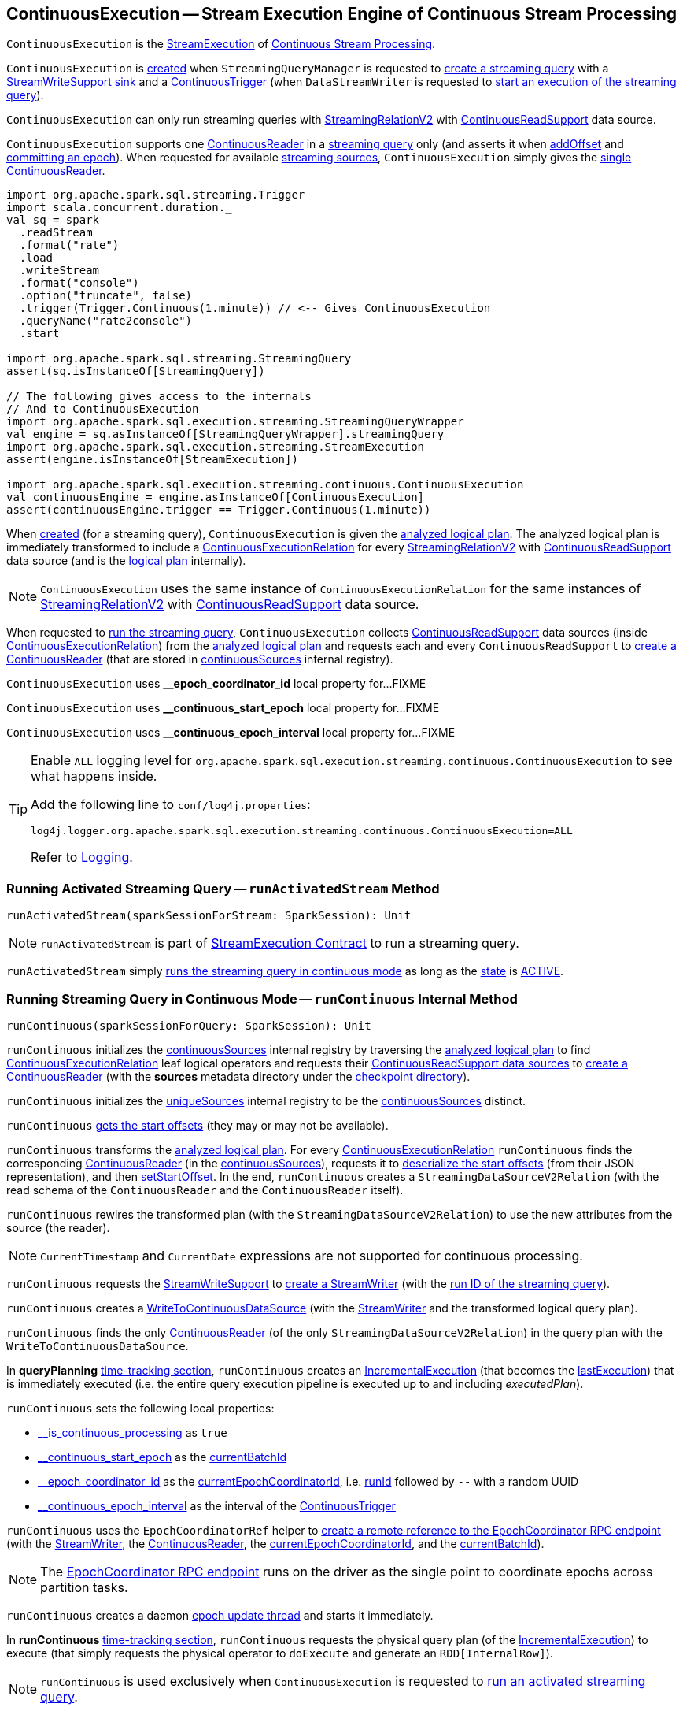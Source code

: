== [[ContinuousExecution]] ContinuousExecution -- Stream Execution Engine of Continuous Stream Processing

`ContinuousExecution` is the <<spark-sql-streaming-StreamExecution.adoc#, StreamExecution>> of <<spark-sql-streaming-continuous-stream-processing.adoc#, Continuous Stream Processing>>.

`ContinuousExecution` is <<creating-instance, created>> when `StreamingQueryManager` is requested to <<spark-sql-streaming-StreamingQueryManager.adoc#createQuery, create a streaming query>> with a <<sink, StreamWriteSupport sink>> and a <<trigger, ContinuousTrigger>> (when `DataStreamWriter` is requested to <<spark-sql-streaming-DataStreamWriter.adoc#start, start an execution of the streaming query>>).

`ContinuousExecution` can only run streaming queries with <<spark-sql-streaming-StreamingRelationV2.adoc#, StreamingRelationV2>> with <<spark-sql-streaming-ContinuousReadSupport.adoc#, ContinuousReadSupport>> data source.

[[sources]]
`ContinuousExecution` supports one <<continuousSources, ContinuousReader>> in a <<logicalPlan, streaming query>> only (and asserts it when <<addOffset, addOffset>> and <<commit, committing an epoch>>). When requested for available <<spark-sql-streaming-ProgressReporter.adoc#sources, streaming sources>>, `ContinuousExecution` simply gives the <<continuousSources, single ContinuousReader>>.

[source, scala]
----
import org.apache.spark.sql.streaming.Trigger
import scala.concurrent.duration._
val sq = spark
  .readStream
  .format("rate")
  .load
  .writeStream
  .format("console")
  .option("truncate", false)
  .trigger(Trigger.Continuous(1.minute)) // <-- Gives ContinuousExecution
  .queryName("rate2console")
  .start

import org.apache.spark.sql.streaming.StreamingQuery
assert(sq.isInstanceOf[StreamingQuery])

// The following gives access to the internals
// And to ContinuousExecution
import org.apache.spark.sql.execution.streaming.StreamingQueryWrapper
val engine = sq.asInstanceOf[StreamingQueryWrapper].streamingQuery
import org.apache.spark.sql.execution.streaming.StreamExecution
assert(engine.isInstanceOf[StreamExecution])

import org.apache.spark.sql.execution.streaming.continuous.ContinuousExecution
val continuousEngine = engine.asInstanceOf[ContinuousExecution]
assert(continuousEngine.trigger == Trigger.Continuous(1.minute))
----

When <<creating-instance, created>> (for a streaming query), `ContinuousExecution` is given the <<analyzedPlan, analyzed logical plan>>. The analyzed logical plan is immediately transformed to include a <<spark-sql-streaming-ContinuousExecutionRelation.adoc#, ContinuousExecutionRelation>> for every <<spark-sql-streaming-StreamingRelationV2.adoc#, StreamingRelationV2>> with <<spark-sql-streaming-ContinuousReadSupport.adoc#, ContinuousReadSupport>> data source (and is the <<logicalPlan, logical plan>> internally).

NOTE: `ContinuousExecution` uses the same instance of `ContinuousExecutionRelation` for the same instances of <<spark-sql-streaming-StreamingRelationV2.adoc#, StreamingRelationV2>> with <<spark-sql-streaming-ContinuousReadSupport.adoc#, ContinuousReadSupport>> data source.

When requested to <<runContinuous, run the streaming query>>, `ContinuousExecution` collects <<spark-sql-streaming-ContinuousReadSupport.adoc#, ContinuousReadSupport>> data sources (inside <<spark-sql-streaming-ContinuousExecutionRelation.adoc#, ContinuousExecutionRelation>>) from the <<logicalPlan, analyzed logical plan>> and requests each and every `ContinuousReadSupport` to <<spark-sql-streaming-ContinuousReadSupport.adoc#createContinuousReader, create a ContinuousReader>> (that are stored in <<continuousSources, continuousSources>> internal registry).

[[EPOCH_COORDINATOR_ID_KEY]]
`ContinuousExecution` uses *__epoch_coordinator_id* local property for...FIXME

[[START_EPOCH_KEY]]
`ContinuousExecution` uses *__continuous_start_epoch* local property for...FIXME

[[EPOCH_INTERVAL_KEY]]
`ContinuousExecution` uses *__continuous_epoch_interval* local property for...FIXME

[[logging]]
[TIP]
====
Enable `ALL` logging level for `org.apache.spark.sql.execution.streaming.continuous.ContinuousExecution` to see what happens inside.

Add the following line to `conf/log4j.properties`:

```
log4j.logger.org.apache.spark.sql.execution.streaming.continuous.ContinuousExecution=ALL
```

Refer to <<spark-sql-streaming-logging.adoc#, Logging>>.
====

=== [[runActivatedStream]] Running Activated Streaming Query -- `runActivatedStream` Method

[source, scala]
----
runActivatedStream(sparkSessionForStream: SparkSession): Unit
----

NOTE: `runActivatedStream` is part of <<spark-sql-streaming-StreamExecution.adoc#runActivatedStream, StreamExecution Contract>> to run a streaming query.

`runActivatedStream` simply <<runContinuous, runs the streaming query in continuous mode>> as long as the <<spark-sql-streaming-StreamExecution.adoc#state, state>> is <<spark-sql-streaming-StreamExecution.adoc#ACTIVE, ACTIVE>>.

=== [[runContinuous]] Running Streaming Query in Continuous Mode -- `runContinuous` Internal Method

[source, scala]
----
runContinuous(sparkSessionForQuery: SparkSession): Unit
----

`runContinuous` initializes the <<continuousSources, continuousSources>> internal registry by traversing the <<logicalPlan, analyzed logical plan>> to find <<spark-sql-streaming-ContinuousExecutionRelation.adoc#, ContinuousExecutionRelation>> leaf logical operators and requests their <<spark-sql-streaming-ContinuousReadSupport.adoc#, ContinuousReadSupport data sources>> to <<spark-sql-streaming-ContinuousReadSupport.adoc#createContinuousReader, create a ContinuousReader>> (with the *sources* metadata directory under the <<spark-sql-streaming-StreamExecution.adoc#resolvedCheckpointRoot, checkpoint directory>>).

`runContinuous` initializes the <<spark-sql-streaming-StreamExecution.adoc#uniqueSources, uniqueSources>> internal registry to be the <<continuousSources, continuousSources>> distinct.

`runContinuous` <<getStartOffsets, gets the start offsets>> (they may or may not be available).

`runContinuous` transforms the <<logicalPlan, analyzed logical plan>>. For every <<spark-sql-streaming-ContinuousExecutionRelation.adoc#, ContinuousExecutionRelation>> `runContinuous` finds the corresponding <<spark-sql-streaming-ContinuousReader.adoc#, ContinuousReader>> (in the <<continuousSources, continuousSources>>), requests it to <<spark-sql-streaming-ContinuousReader.adoc#deserializeOffset, deserialize the start offsets>> (from their JSON representation), and then <<spark-sql-streaming-ContinuousReader.adoc#setStartOffset, setStartOffset>>. In the end, `runContinuous` creates a `StreamingDataSourceV2Relation` (with the read schema of the `ContinuousReader` and the `ContinuousReader` itself).

`runContinuous` rewires the transformed plan (with the `StreamingDataSourceV2Relation`) to use the new attributes from the source (the reader).

NOTE: `CurrentTimestamp` and `CurrentDate` expressions are not supported for continuous processing.

`runContinuous` requests the <<sink, StreamWriteSupport>> to <<spark-sql-streaming-StreamWriteSupport.adoc#createStreamWriter, create a StreamWriter>> (with the <<spark-sql-streaming-StreamExecution.adoc#runId, run ID of the streaming query>>).

`runContinuous` creates a <<spark-sql-streaming-WriteToContinuousDataSource.adoc#, WriteToContinuousDataSource>> (with the <<spark-sql-streaming-StreamWriter.adoc#, StreamWriter>> and the transformed logical query plan).

`runContinuous` finds the only <<spark-sql-streaming-ContinuousReader.adoc#, ContinuousReader>> (of the only `StreamingDataSourceV2Relation`) in the query plan with the `WriteToContinuousDataSource`.

In *queryPlanning* <<spark-sql-streaming-ProgressReporter.adoc#reportTimeTaken, time-tracking section>>, `runContinuous` creates an <<spark-sql-streaming-IncrementalExecution.adoc#, IncrementalExecution>> (that becomes the <<spark-sql-streaming-StreamExecution.adoc#lastExecution, lastExecution>>) that is immediately executed (i.e. the entire query execution pipeline is executed up to and including _executedPlan_).

`runContinuous` sets the following local properties:

* <<spark-sql-streaming-StreamExecution.adoc#IS_CONTINUOUS_PROCESSING, __is_continuous_processing>> as `true`

* <<START_EPOCH_KEY, __continuous_start_epoch>> as the <<spark-sql-streaming-StreamExecution.adoc#currentBatchId, currentBatchId>>

* <<EPOCH_COORDINATOR_ID_KEY, __epoch_coordinator_id>> as the <<currentEpochCoordinatorId, currentEpochCoordinatorId>>, i.e. <<spark-sql-streaming-StreamExecution.adoc#runId, runId>> followed by `--` with a random UUID

* <<EPOCH_INTERVAL_KEY, __continuous_epoch_interval>> as the interval of the <<spark-sql-streaming-Trigger.adoc#ContinuousTrigger, ContinuousTrigger>>

`runContinuous` uses the `EpochCoordinatorRef` helper to <<spark-sql-streaming-EpochCoordinatorRef.adoc#create, create a remote reference to the EpochCoordinator RPC endpoint>> (with the <<spark-sql-streaming-StreamWriter.adoc#, StreamWriter>>, the <<spark-sql-streaming-ContinuousReader.adoc#, ContinuousReader>>, the <<currentEpochCoordinatorId, currentEpochCoordinatorId>>, and the <<spark-sql-streaming-StreamExecution.adoc#currentBatchId, currentBatchId>>).

NOTE: The <<spark-sql-streaming-EpochCoordinator.adoc#, EpochCoordinator RPC endpoint>> runs on the driver as the single point to coordinate epochs across partition tasks.

`runContinuous` creates a daemon <<runContinuous-epoch-update-thread, epoch update thread>> and starts it immediately.

In *runContinuous* <<spark-sql-streaming-ProgressReporter.adoc#reportTimeTaken, time-tracking section>>, `runContinuous` requests the physical query plan (of the <<spark-sql-streaming-StreamExecution.adoc#lastExecution, IncrementalExecution>>) to execute (that simply requests the physical operator to `doExecute` and generate an `RDD[InternalRow]`).

NOTE: `runContinuous` is used exclusively when `ContinuousExecution` is requested to <<runActivatedStream, run an activated streaming query>>.

==== [[runContinuous-epoch-update-thread]] Epoch Update Thread

`runContinuous` creates an *epoch update thread* that...FIXME

==== [[getStartOffsets]] Retrieving Start Offsets -- `getStartOffsets` Internal Method

[source, scala]
----
getStartOffsets(sparkSessionToRunBatches: SparkSession): OffsetSeq
----

`getStartOffsets`...FIXME

NOTE: `getStartOffsets` is used exclusively when `ContinuousExecution` is requested to <<runContinuous, run a streaming query in continuous mode>>.

=== [[commit]] Committing Epoch -- `commit` Method

[source, scala]
----
commit(epoch: Long): Unit
----

In essence, `commit` <<spark-sql-streaming-HDFSMetadataLog.adoc#add, adds>> the given epoch to <<spark-sql-streaming-StreamExecution.adoc#commitLog, commit log>> and the <<spark-sql-streaming-StreamExecution.adoc#committedOffsets, committedOffsets>>, and requests the <<continuousSources, ContinuousReader>> to <<spark-sql-streaming-ContinuousReader.adoc#commit, commit the corresponding offset>>. In the end, `commit` <<spark-sql-streaming-HDFSMetadataLog.adoc#purge, removes log entries>> from the <<spark-sql-streaming-StreamExecution.adoc#offsetLog, offset>> and <<spark-sql-streaming-StreamExecution.adoc#commitLog, commit>> logs to keep <<spark-sql-streaming-StreamExecution.adoc#minLogEntriesToMaintain, spark.sql.streaming.minBatchesToRetain>> only.

Internally, `commit` <<spark-sql-streaming-ProgressReporter.adoc#recordTriggerOffsets, recordTriggerOffsets>> (with the from and to offsets as the <<spark-sql-streaming-StreamExecution.adoc#committedOffsets, committedOffsets>> and <<spark-sql-streaming-StreamExecution.adoc#availableOffsets, availableOffsets>>, respectively).

At this point, `commit` may simply return when the <<spark-sql-streaming-StreamExecution.adoc#queryExecutionThread, stream execution thread>> is no longer alive (died).

`commit` requests the <<spark-sql-streaming-StreamExecution.adoc#commitLog, commit log>> to <<spark-sql-streaming-HDFSMetadataLog.adoc#add, store a metadata>> for the epoch.

`commit` requests the single <<continuousSources, ContinuousReader>> to <<spark-sql-streaming-ContinuousReader.adoc#deserializeOffset, deserialize the offset>> for the epoch (from the <<spark-sql-streaming-StreamExecution.adoc#offsetLog, offset write-ahead log>>).

`commit` adds the single <<continuousSources, ContinuousReader>> and the offset (for the epoch) to the <<spark-sql-streaming-StreamExecution.adoc#committedOffsets, committedOffsets>> registry.

`commit` requests the single <<continuousSources, ContinuousReader>> to <<spark-sql-streaming-ContinuousReader.adoc#commit, commit the offset>>.

`commit` requests the <<spark-sql-streaming-StreamExecution.adoc#offsetLog, offset>> and <<spark-sql-streaming-StreamExecution.adoc#commitLog, commit>> logs to <<spark-sql-streaming-HDFSMetadataLog.adoc#purge, remove log entries>> to keep <<spark-sql-streaming-StreamExecution.adoc#minLogEntriesToMaintain, spark.sql.streaming.minBatchesToRetain>> only.

`commit` then acquires the <<spark-sql-streaming-StreamExecution.adoc#awaitProgressLock, awaitProgressLock>>, wakes up all threads waiting for the <<spark-sql-streaming-StreamExecution.adoc#awaitProgressLockCondition, awaitProgressLockCondition>> and in the end releases the <<spark-sql-streaming-StreamExecution.adoc#awaitProgressLock, awaitProgressLock>>.

NOTE: `commit` supports only one continuous source (registered in the <<continuousSources, continuousSources>> internal registry).

`commit` asserts that the given epoch is available in the <<spark-sql-streaming-StreamExecution.adoc#offsetLog, offsetLog>> internal registry (i.e. the offset for the given epoch has been reported before).

NOTE: `commit` is used exclusively when `EpochCoordinator` is requested to <<spark-sql-streaming-EpochCoordinator.adoc#commitEpoch, commitEpoch>>.

=== [[addOffset]] `addOffset` Method

[source, scala]
----
addOffset(
  epoch: Long,
  reader: ContinuousReader,
  partitionOffsets: Seq[PartitionOffset]): Unit
----

In essense, `addOffset` requests the given <<spark-sql-streaming-ContinuousReader.adoc#, ContinuousReader>> to <<spark-sql-streaming-ContinuousReader.adoc#mergeOffsets, mergeOffsets>> (with the given `PartitionOffsets`) and then requests the <<spark-sql-streaming-StreamExecution.adoc#offsetLog, OffsetSeqLog>> to <<spark-sql-streaming-HDFSMetadataLog.adoc#add, register the offset with the given epoch>>.

.ContinuousExecution.addOffset
image::images/ContinuousExecution-addOffset.png[align="center"]

Internally, `addOffset` requests the given <<spark-sql-streaming-ContinuousReader.adoc#, ContinuousReader>> to <<spark-sql-streaming-ContinuousReader.adoc#mergeOffsets, mergeOffsets>> (with the given `PartitionOffsets`) and to get the current "global" offset back.

`addOffset` then requests the <<spark-sql-streaming-StreamExecution.adoc#offsetLog, OffsetSeqLog>> to <<spark-sql-streaming-HDFSMetadataLog.adoc#add, add>> the current "global" offset for the given `epoch`.

`addOffset` requests the <<spark-sql-streaming-StreamExecution.adoc#offsetLog, OffsetSeqLog>> for the <<spark-sql-streaming-HDFSMetadataLog.adoc#get, offset at the previous epoch>>.

If the offsets at the current and previous epochs are the same, `addOffset` turns the <<spark-sql-streaming-StreamExecution.adoc#noNewData, noNewData>> internal flag on.

`addOffset` then acquires the <<spark-sql-streaming-StreamExecution.adoc#awaitProgressLock, awaitProgressLock>>, wakes up all threads waiting for the <<spark-sql-streaming-StreamExecution.adoc#awaitProgressLockCondition, awaitProgressLockCondition>> and in the end releases the <<spark-sql-streaming-StreamExecution.adoc#awaitProgressLock, awaitProgressLock>>.

NOTE: `addOffset` supports exactly one <<continuousSources, continuous source>>.

NOTE: `addOffset` is used exclusively when `EpochCoordinator` is requested to <<spark-sql-streaming-EpochCoordinator.adoc#ReportPartitionOffset, handle a ReportPartitionOffset message>>.

=== [[logicalPlan]] Analyzed Logical Plan of Streaming Query -- `logicalPlan` Property

[source, scala]
----
logicalPlan: LogicalPlan
----

NOTE: `logicalPlan` is part of <<spark-sql-streaming-StreamExecution.adoc#logicalPlan, StreamExecution Contract>> that is the analyzed logical plan of the streaming query.

`logicalPlan` resolves <<spark-sql-streaming-StreamingRelationV2.adoc#, StreamingRelationV2>> leaf logical operators (with a <<spark-sql-streaming-ContinuousReadSupport.adoc#, ContinuousReadSupport>> source) to <<spark-sql-streaming-ContinuousExecutionRelation.adoc#, ContinuousExecutionRelation>> leaf logical operators.

Internally, `logicalPlan` transforms the <<analyzedPlan, analyzed logical plan>> as follows:

. For every <<spark-sql-streaming-StreamingRelationV2.adoc#, StreamingRelationV2>> leaf logical operator with a <<spark-sql-streaming-ContinuousReadSupport.adoc#, ContinuousReadSupport>> source, `logicalPlan` looks it up for the corresponding <<spark-sql-streaming-ContinuousExecutionRelation.adoc#, ContinuousExecutionRelation>> (if available in the internal lookup registry) or creates a `ContinuousExecutionRelation` (with the `ContinuousReadSupport` source, the options and the output attributes of the `StreamingRelationV2` operator)

. For any other `StreamingRelationV2`, `logicalPlan` throws an `UnsupportedOperationException`:
+
```
Data source [name] does not support continuous processing.
```

=== [[creating-instance]] Creating ContinuousExecution Instance

`ContinuousExecution` takes the following when created:

* [[sparkSession]] `SparkSession`
* [[name]] The name of the structured query
* [[checkpointRoot]] Path to the checkpoint directory (aka _metadata directory_)
* [[analyzedPlan]] Analyzed logical query plan (`LogicalPlan`)
* [[sink]] <<spark-sql-streaming-StreamWriteSupport.adoc#, StreamWriteSupport>>
* [[trigger]] <<spark-sql-streaming-Trigger.adoc#, Trigger>>
* [[triggerClock]] `Clock`
* [[outputMode]] <<spark-sql-streaming-OutputMode.adoc#, Output mode>>
* [[extraOptions]] Options (`Map[String, String]`)
* [[deleteCheckpointOnStop]] `deleteCheckpointOnStop` flag to control whether to delete the checkpoint directory on stop

`ContinuousExecution` initializes the <<internal-properties, internal properties>>.

=== [[stop]] Stopping Streaming Query -- `stop` Method

[source, scala]
----
stop(): Unit
----

NOTE: `stop` is part of the <<spark-sql-streaming-StreamingQuery.adoc#stop, StreamingQuery Contract>> to stop a streaming query.

`stop` transitions the streaming query to `TERMINATED` state.

If the <<spark-sql-streaming-StreamExecution.adoc#queryExecutionThread, queryExecutionThread>> is alive (i.e. it has been started and has not yet died), `stop` interrupts it and waits for this thread to die.

In the end, `stop` prints out the following INFO message to the logs:

```
Query [prettyIdString] was stopped
```

NOTE: <<spark-sql-streaming-StreamExecution.adoc#prettyIdString, prettyIdString>> is in the format of `queryName [id = [id], runId = [runId]]`.

=== [[awaitEpoch]] `awaitEpoch` Internal Method

[source, scala]
----
awaitEpoch(epoch: Long): Unit
----

`awaitEpoch`...FIXME

NOTE: `awaitEpoch` seems to be used exclusively in tests.

=== [[internal-properties]] Internal Properties

[cols="30m,70",options="header",width="100%"]
|===
| Name
| Description

| continuousSources
a| [[continuousSources]]

[source, scala]
----
continuousSources: Seq[ContinuousReader]
----

Registry of <<spark-sql-streaming-ContinuousReader.adoc#, ContinuousReaders>> (in the <<logicalPlan, analyzed logical plan of the streaming query>>)

As asserted in <<commit, commit>> and <<addOffset, addOffset>> there could only be exactly one `ContinuousReaders` registered.

Used when `ContinuousExecution` is requested to <<commit, commit>>, <<getStartOffsets, getStartOffsets>>, and <<runContinuous, runContinuous>>

Use <<sources, sources>> to access the current value

| currentEpochCoordinatorId
| [[currentEpochCoordinatorId]] FIXME

Used when...FIXME

| triggerExecutor
a| [[triggerExecutor]] <<spark-sql-streaming-TriggerExecutor.adoc#, TriggerExecutor>> for the <<trigger, Trigger>>:

* `ProcessingTimeExecutor` for <<spark-sql-streaming-Trigger.adoc#ContinuousTrigger, ContinuousTrigger>>

Used when...FIXME

NOTE: `StreamExecution` throws an `IllegalStateException` when the <<trigger, Trigger>> is not a <<spark-sql-streaming-Trigger.adoc#ContinuousTrigger, ContinuousTrigger>>.
|===
